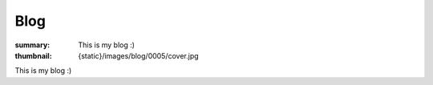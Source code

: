 Blog
####

:summary: This is my blog :)
:thumbnail: {static}/images/blog/0005/cover.jpg

This is my blog :)